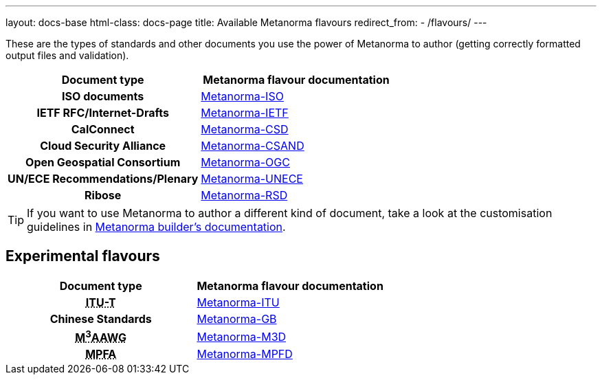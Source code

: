 ---
layout: docs-base
html-class: docs-page
title: Available Metanorma flavours
redirect_from:
  - /flavours/
---

These are the types of standards and other documents you use the power of Metanorma to author
(getting correctly formatted output files and validation).

[cols="h,a"]
|===
|Document type |Metanorma flavour documentation

|ISO documents
| link:/author/iso/[Metanorma-ISO]

|IETF RFC/Internet-Drafts
| link:/author/ietf/[Metanorma-IETF]

|CalConnect
| link:/author/csd/[Metanorma-CSD]

|Cloud Security Alliance
| link:/author/csand/[Metanorma-CSAND]

|Open Geospatial Consortium
| link:/author/ogc/[Metanorma-OGC]

|UN/ECE Recommendations/Plenary
| link:/author/unece/[Metanorma-UNECE]

|Ribose
| link:/author/rsd/[Metanorma-RSD]

|===

[TIP]
====
If you want to use Metanorma to author a different kind of document, take a look
at the customisation guidelines in link:/builder/[Metanorma builder’s documentation].
====

== Experimental flavours

[cols="h,a"]
|===
|Document type |Metanorma flavour documentation

|+++<abbr title="Telecommunication Standardization Sector of International Telecommunication Union">ITU-T</abbr>+++
| link:/author/itu/[Metanorma-ITU]

|Chinese Standards
| link:/author/gb/[Metanorma-GB]

|+++<abbr title="Messaging, Malware and Mobile Anti-Abuse Working Group">M<sup>3</sup>AAWG</abbr>+++
| link:/author/m3d/[Metanorma-M3D]

|+++<abbr title="Mandatory Provident Fund Authority of Hong Kong">MPFA</abbr>+++
| link:/author/mpfd/[Metanorma-MPFD]

|===
